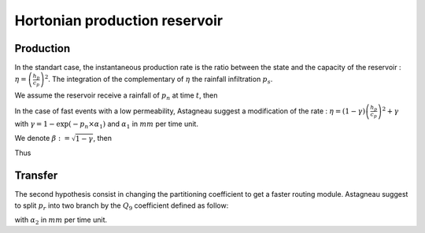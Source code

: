 .. _math_num_documentation.hortonian_production:

==============================
Hortonian production reservoir
==============================

Production
''''''''''

In the standart case, the instantaneous production rate is the ratio between the state and the capacity of the reservoir :
:math:`\eta = \left( \frac{h_p}{c_p} \right)^2`. The integration of the complementary of :math:`\eta` the rainfall infiltration :math:`p_s`.

.. math::
    :nowrap:

    \begin{eqnarray}

        &p_s = \int_{t-\Delta t}^{t} (1 - \eta) dt \\
    
    \end{eqnarray}
    
We assume the reservoir receive a rainfall of :math:`p_n` at time :math:`t`, then

.. math::
    :nowrap:
    
    \begin{eqnarray}

        &p_s = & c_p \tanh\left(\frac{p_n}{c_p}\right) \frac{1 - \left( \frac{h_p}{c_p} \right)^2}{1 + \frac{h_p}{c_p} \tanh\left( \frac{p_n}{c_p} \right)} \\
        
    \end{eqnarray}


In the case of fast events with a low permeability, Astagneau suggest a modification of the rate : 
:math:`\eta = \left( 1 - \gamma \right) \left( \frac{h_p}{c_p} \right)^2 + \gamma` with :math:`\gamma = 1 - \exp(-p_n \times \alpha_1)`
and :math:`\alpha_1` in :math:`mm` per time unit.

.. math::
    :nowrap:

    \begin{eqnarray}

    &p_s& &=& &\int_{t-\Delta t}^{t} (1 - \eta) dt\\

    && &=& &\int_{t-\Delta t}^{t} \left(1 - (1-\gamma) \left(\frac{h_p}{c_p} \right)^2 \right) dt\\
    
    && &=& &\left[ \tanh \left( \frac{\sqrt{1-\gamma} \  h_p}{c_p} \right) \right]_{t-\Delta t}^t - \gamma \Delta t
    
    \end{eqnarray}


We denote :math:`\beta := \sqrt{1 - \gamma}`, then

.. math::
    :nowrap:
    
    \begin{eqnarray}

    \tanh \left( \beta \frac{h_p + p_n}{c_p} \right) - \tanh\left( \beta \frac{h_p}{c_p} \right) &=& 
    \tanh \left( \beta \frac{p_n}{c_p} \right) \left(1 - \tanh \left( \beta \frac{h_p + p_n}{c_p} \right) \tanh \left( \beta \frac{h_p}{c_p} \right) \right) \\
    &=& \tanh \left( \beta \frac{p_n}{c_p} \right) \left(1 - \frac{ \tanh \left( \beta \frac{h_p}{c_p} \right) + \tanh \left( \beta \frac{p_n}{c_p} \right) } { 1 + \tanh \left( \beta \frac{h_p}{c_p} \right) \tanh \left( \beta \frac{p_n}{c_p} \right) } \tanh \left( \beta \frac{h_p}{c_p} \right) \right) \\
    &\sim& \tanh \left( \beta \frac{p_n}{c_p} \right) \left(1 - \frac{ \beta \frac{h_p}{c_p} + \tanh \left( \beta \frac{p_n}{c_p} \right) } { 1 + \beta \frac{h_p}{c_p} \tanh \left( \beta \frac{p_n}{c_p} \right) }  \beta \frac{h_p}{c_p} \right) \\
    &=& \tanh \left( \beta \frac{p_n}{c_p} \right) \frac{1 - \left( \beta \frac{h_p}{c_p} \right)^2}{1 + \beta \frac{h_p}{c_p} \tanh \left( \beta \frac{p_n}{c_p} \right)}
    \end{eqnarray}
    
Thus

.. math::
    :nowrap:
    
    \begin{eqnarray}

    p_s &=& \tanh \left( \beta \frac{p_n}{c_p} \right) \frac{1 - \left( \beta \frac{h_p}{c_p} \right)^2}{1 + \beta \frac{h_p}{c_p} \tanh \left( \beta \frac{p_n}{c_p} \right)} - \gamma \Delta t
    \end{eqnarray}


Transfer
''''''''
The second hypothesis consist in changing the partitioning coefficient to get a faster routing module. 
Astagneau suggest to split :math:`p_r` into two branch by the :math:`Q_9` coefficient defined as follow:

.. math::
    :nowrap:

    \begin{eqnarray}

        &p_{rr}& =& Q_9(p_r + p_{erc}) + l_{exc}\\
        &p_{rd}& =& (1 - Q_9)(p_r + p_{erc}) \\
        &Q_9& =& 0.9 \tanh(\alpha_2 p_n)^2 + 0.1
        
    \end{eqnarray}

with :math:`\alpha_2` in :math:`mm` per time unit.
